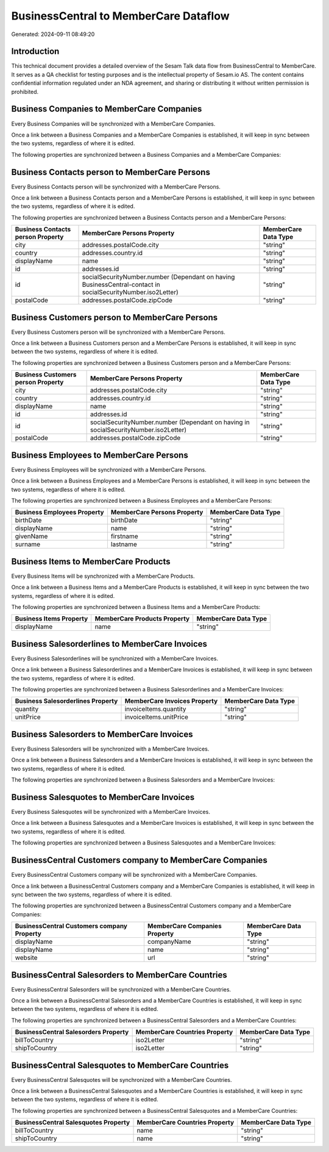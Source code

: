 ======================================
BusinessCentral to MemberCare Dataflow
======================================

Generated: 2024-09-11 08:49:20

Introduction
------------

This technical document provides a detailed overview of the Sesam Talk data flow from BusinessCentral to MemberCare. It serves as a QA checklist for testing purposes and is the intellectual property of Sesam.io AS. The content contains confidential information regulated under an NDA agreement, and sharing or distributing it without written permission is prohibited.

Business Companies to MemberCare Companies
------------------------------------------
Every Business Companies will be synchronized with a MemberCare Companies.

Once a link between a Business Companies and a MemberCare Companies is established, it will keep in sync between the two systems, regardless of where it is edited.

The following properties are synchronized between a Business Companies and a MemberCare Companies:

.. list-table::
   :header-rows: 1

   * - Business Companies Property
     - MemberCare Companies Property
     - MemberCare Data Type


Business Contacts person to MemberCare Persons
----------------------------------------------
Every Business Contacts person will be synchronized with a MemberCare Persons.

Once a link between a Business Contacts person and a MemberCare Persons is established, it will keep in sync between the two systems, regardless of where it is edited.

The following properties are synchronized between a Business Contacts person and a MemberCare Persons:

.. list-table::
   :header-rows: 1

   * - Business Contacts person Property
     - MemberCare Persons Property
     - MemberCare Data Type
   * - city
     - addresses.postalCode.city
     - "string"
   * - country
     - addresses.country.id
     - "string"
   * - displayName
     - name
     - "string"
   * - id
     - addresses.id
     - "string"
   * - id
     - socialSecurityNumber.number (Dependant on having BusinessCentral-contact in socialSecurityNumber.iso2Letter)
     - "string"
   * - postalCode
     - addresses.postalCode.zipCode
     - "string"


Business Customers person to MemberCare Persons
-----------------------------------------------
Every Business Customers person will be synchronized with a MemberCare Persons.

Once a link between a Business Customers person and a MemberCare Persons is established, it will keep in sync between the two systems, regardless of where it is edited.

The following properties are synchronized between a Business Customers person and a MemberCare Persons:

.. list-table::
   :header-rows: 1

   * - Business Customers person Property
     - MemberCare Persons Property
     - MemberCare Data Type
   * - city
     - addresses.postalCode.city
     - "string"
   * - country
     - addresses.country.id
     - "string"
   * - displayName
     - name
     - "string"
   * - id
     - addresses.id
     - "string"
   * - id
     - socialSecurityNumber.number (Dependant on having  in socialSecurityNumber.iso2Letter)
     - "string"
   * - postalCode
     - addresses.postalCode.zipCode
     - "string"


Business Employees to MemberCare Persons
----------------------------------------
Every Business Employees will be synchronized with a MemberCare Persons.

Once a link between a Business Employees and a MemberCare Persons is established, it will keep in sync between the two systems, regardless of where it is edited.

The following properties are synchronized between a Business Employees and a MemberCare Persons:

.. list-table::
   :header-rows: 1

   * - Business Employees Property
     - MemberCare Persons Property
     - MemberCare Data Type
   * - birthDate
     - birthDate
     - "string"
   * - displayName
     - name
     - "string"
   * - givenName
     - firstname
     - "string"
   * - surname
     - lastname
     - "string"


Business Items to MemberCare Products
-------------------------------------
Every Business Items will be synchronized with a MemberCare Products.

Once a link between a Business Items and a MemberCare Products is established, it will keep in sync between the two systems, regardless of where it is edited.

The following properties are synchronized between a Business Items and a MemberCare Products:

.. list-table::
   :header-rows: 1

   * - Business Items Property
     - MemberCare Products Property
     - MemberCare Data Type
   * - displayName
     - name
     - "string"


Business Salesorderlines to MemberCare Invoices
-----------------------------------------------
Every Business Salesorderlines will be synchronized with a MemberCare Invoices.

Once a link between a Business Salesorderlines and a MemberCare Invoices is established, it will keep in sync between the two systems, regardless of where it is edited.

The following properties are synchronized between a Business Salesorderlines and a MemberCare Invoices:

.. list-table::
   :header-rows: 1

   * - Business Salesorderlines Property
     - MemberCare Invoices Property
     - MemberCare Data Type
   * - quantity
     - invoiceItems.quantity
     - "string"
   * - unitPrice
     - invoiceItems.unitPrice
     - "string"


Business Salesorders to MemberCare Invoices
-------------------------------------------
Every Business Salesorders will be synchronized with a MemberCare Invoices.

Once a link between a Business Salesorders and a MemberCare Invoices is established, it will keep in sync between the two systems, regardless of where it is edited.

The following properties are synchronized between a Business Salesorders and a MemberCare Invoices:

.. list-table::
   :header-rows: 1

   * - Business Salesorders Property
     - MemberCare Invoices Property
     - MemberCare Data Type


Business Salesquotes to MemberCare Invoices
-------------------------------------------
Every Business Salesquotes will be synchronized with a MemberCare Invoices.

Once a link between a Business Salesquotes and a MemberCare Invoices is established, it will keep in sync between the two systems, regardless of where it is edited.

The following properties are synchronized between a Business Salesquotes and a MemberCare Invoices:

.. list-table::
   :header-rows: 1

   * - Business Salesquotes Property
     - MemberCare Invoices Property
     - MemberCare Data Type


BusinessCentral Customers company to MemberCare Companies
---------------------------------------------------------
Every BusinessCentral Customers company will be synchronized with a MemberCare Companies.

Once a link between a BusinessCentral Customers company and a MemberCare Companies is established, it will keep in sync between the two systems, regardless of where it is edited.

The following properties are synchronized between a BusinessCentral Customers company and a MemberCare Companies:

.. list-table::
   :header-rows: 1

   * - BusinessCentral Customers company Property
     - MemberCare Companies Property
     - MemberCare Data Type
   * - displayName
     - companyName
     - "string"
   * - displayName
     - name
     - "string"
   * - website
     - url
     - "string"


BusinessCentral Salesorders to MemberCare Countries
---------------------------------------------------
Every BusinessCentral Salesorders will be synchronized with a MemberCare Countries.

Once a link between a BusinessCentral Salesorders and a MemberCare Countries is established, it will keep in sync between the two systems, regardless of where it is edited.

The following properties are synchronized between a BusinessCentral Salesorders and a MemberCare Countries:

.. list-table::
   :header-rows: 1

   * - BusinessCentral Salesorders Property
     - MemberCare Countries Property
     - MemberCare Data Type
   * - billToCountry
     - iso2Letter
     - "string"
   * - shipToCountry
     - iso2Letter
     - "string"


BusinessCentral Salesquotes to MemberCare Countries
---------------------------------------------------
Every BusinessCentral Salesquotes will be synchronized with a MemberCare Countries.

Once a link between a BusinessCentral Salesquotes and a MemberCare Countries is established, it will keep in sync between the two systems, regardless of where it is edited.

The following properties are synchronized between a BusinessCentral Salesquotes and a MemberCare Countries:

.. list-table::
   :header-rows: 1

   * - BusinessCentral Salesquotes Property
     - MemberCare Countries Property
     - MemberCare Data Type
   * - billToCountry
     - name
     - "string"
   * - shipToCountry
     - name
     - "string"

